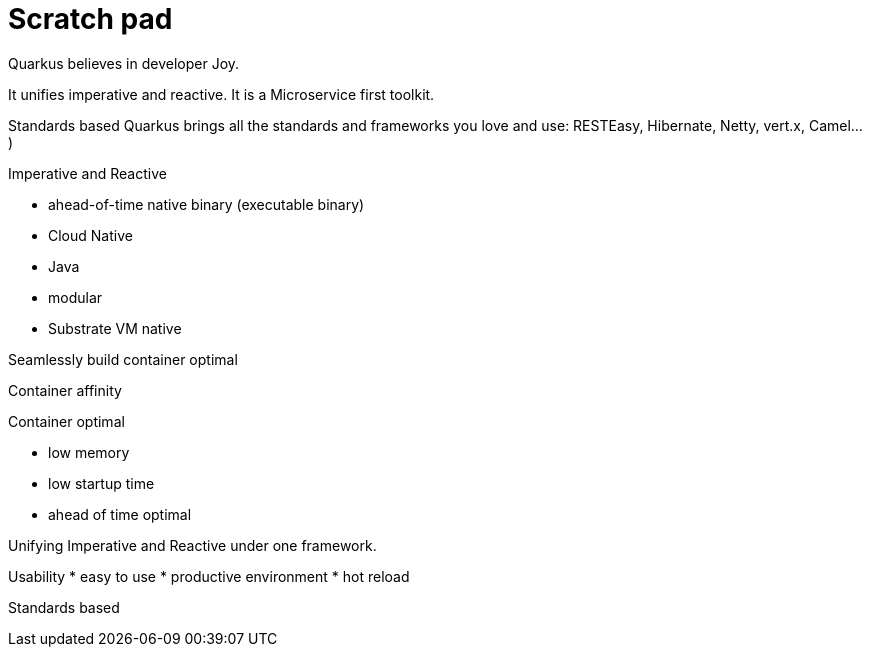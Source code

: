 ifdef::context[:parent-context: {context}]
[id="scratch-pad_{context}"]
= Scratch pad
:context: scratch-pad

Quarkus believes in developer Joy.

It unifies imperative and reactive.
It is a Microservice first toolkit.

Standards based
Quarkus brings all the standards and frameworks you love and use: RESTEasy, Hibernate, Netty, vert.x, Camel...)

Imperative and Reactive

* ahead-of-time native binary (executable binary)
* Cloud Native
* Java
* modular
* Substrate VM native

Seamlessly build container optimal

Container affinity

Container optimal

* low memory
* low startup time
* ahead of time optimal

Unifying Imperative and Reactive under one framework.

Usability
* easy to use
* productive environment
* hot reload

Standards based


ifdef::parent-context[:context: {parent-context}]
ifndef::parent-context[:!context:]